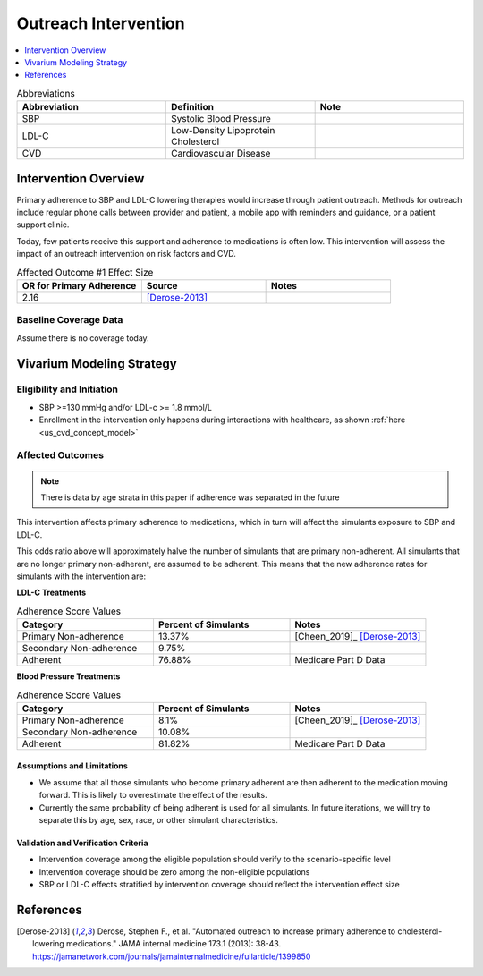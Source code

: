 .. _intervention_crm_mgmt_outreach:

=====================
Outreach Intervention
=====================

.. contents::
   :local:
   :depth: 1

.. list-table:: Abbreviations
  :widths: 15 15 15
  :header-rows: 1

  * - Abbreviation
    - Definition
    - Note
  * - SBP
    - Systolic Blood Pressure
    - 
  * - LDL-C
    - Low-Density Lipoprotein Cholesterol
    - 
  * - CVD
    - Cardiovascular Disease 
    - 


Intervention Overview
---------------------

Primary adherence to SBP and LDL-C lowering therapies would increase through patient outreach. Methods for outreach include 
regular phone calls between provider and patient, a mobile app with reminders and guidance, or a patient support clinic.

Today, few patients receive this support and adherence to medications is often low. This intervention will assess the 
impact of an outreach intervention on risk factors and CVD. 


.. list-table:: Affected Outcome #1 Effect Size
  :widths: 15 15 15 
  :header-rows: 1

  * - OR for Primary Adherence
    - Source 
    - Notes
  * - 2.16 
    - [Derose-2013]_ 
    - 


Baseline Coverage Data
++++++++++++++++++++++++

Assume there is no coverage today. 


Vivarium Modeling Strategy
--------------------------

Eligibility and Initiation
++++++++++++++++++++++++++

- SBP >=130 mmHg and/or LDL-c >= 1.8 mmol/L 
- Enrollment in the intervention only happens during interactions with healthcare, as shown :ref:`here <us_cvd_concept_model>`


Affected Outcomes
+++++++++++++++++

.. note::
  There is data by age strata in this paper if adherence was separated in the future 


This intervention affects primary adherence to medications, which in turn will affect the simulants exposure to SBP and LDL-C. 


This odds ratio above will approximately halve the number of simulants that are primary non-adherent. All simulants that 
are no longer primary non-adherent, are assumed to be adherent. This means that the new adherence rates for simulants 
with the intervention are: 

**LDL-C Treatments**

.. list-table:: Adherence Score Values 
  :widths: 10 10 10 
  :header-rows: 1

  * - Category
    - Percent of Simulants 
    - Notes
  * - Primary Non-adherence
    - 13.37%
    - [Cheen_2019]_ [Derose-2013]_
  * - Secondary Non-adherence
    - 9.75%
    - 
  * - Adherent
    - 76.88%
    - Medicare Part D Data


**Blood Pressure Treatments**

.. list-table:: Adherence Score Values 
  :widths: 10 10 10 
  :header-rows: 1

  * - Category
    - Percent of Simulants 
    - Notes
  * - Primary Non-adherence
    - 8.1%
    - [Cheen_2019]_ [Derose-2013]_
  * - Secondary Non-adherence
    - 10.08%
    - 
  * - Adherent
    - 81.82%
    - Medicare Part D Data


Assumptions and Limitations
~~~~~~~~~~~~~~~~~~~~~~~~~~~~

- We assume that all those simulants who become primary adherent are then adherent to the medication moving forward. This is likely to overestimate the effect of the results. 

- Currently the same probability of being adherent is used for all simulants. In future iterations, we will try to separate this by age, sex, race, or other simulant characteristics. 


Validation and Verification Criteria
~~~~~~~~~~~~~~~~~~~~~~~~~~~~~~~~~~~~~~

- Intervention coverage among the eligible population should verify to the scenario-specific level
- Intervention coverage should be zero among the non-eligible populations
- SBP or LDL-C effects stratified by intervention coverage should reflect the intervention effect size

References
------------

.. [Derose-2013] Derose, Stephen F., et al. "Automated outreach to increase primary adherence to cholesterol-lowering medications." JAMA internal medicine 173.1 (2013): 38-43.
  https://jamanetwork.com/journals/jamainternalmedicine/fullarticle/1399850
